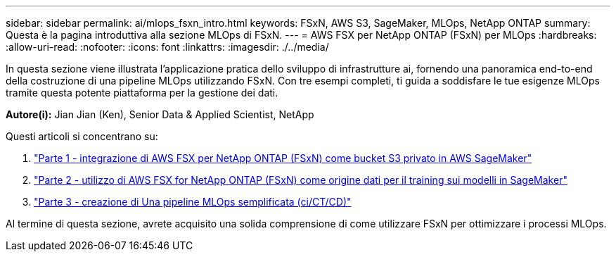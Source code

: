 ---
sidebar: sidebar 
permalink: ai/mlops_fsxn_intro.html 
keywords: FSxN, AWS S3, SageMaker, MLOps, NetApp ONTAP 
summary: Questa è la pagina introduttiva alla sezione MLOps di FSxN. 
---
= AWS FSX per NetApp ONTAP (FSxN) per MLOps
:hardbreaks:
:allow-uri-read: 
:nofooter: 
:icons: font
:linkattrs: 
:imagesdir: ./../media/


[role="lead"]
In questa sezione viene illustrata l'applicazione pratica dello sviluppo di infrastrutture ai, fornendo una panoramica end-to-end della costruzione di una pipeline MLOps utilizzando FSxN. Con tre esempi completi, ti guida a soddisfare le tue esigenze MLOps tramite questa potente piattaforma per la gestione dei dati.

*Autore(i):*
Jian Jian (Ken), Senior Data & Applied Scientist, NetApp

Questi articoli si concentrano su:

. link:./mlops_fsxn_s3_integration.html["Parte 1 - integrazione di AWS FSX per NetApp ONTAP (FSxN) come bucket S3 privato in AWS SageMaker"]
. link:./mlops_fsxn_sagemaker_integration_training.html["Parte 2 - utilizzo di AWS FSX for NetApp ONTAP (FSxN) come origine dati per il training sui modelli in SageMaker"]
. link:./mlops_fsxn_cictcd.html["Parte 3 - creazione di Una pipeline MLOps semplificata (ci/CT/CD)"]


Al termine di questa sezione, avrete acquisito una solida comprensione di come utilizzare FSxN per ottimizzare i processi MLOps.
